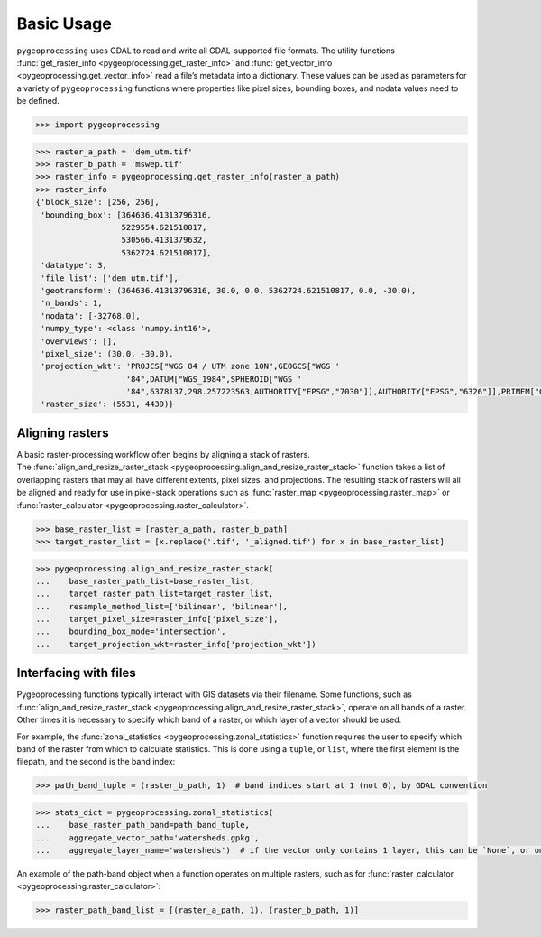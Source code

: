 Basic Usage
===========

``pygeoprocessing`` uses GDAL to read and write all GDAL-supported file
formats. The utility functions
:func:`get_raster_info <pygeoprocessing.get_raster_info>` and
:func:`get_vector_info <pygeoprocessing.get_vector_info>` read a file’s
metadata into a dictionary. These values can be used as parameters for a
variety of ``pygeoprocessing`` functions where properties like pixel sizes,
bounding boxes, and nodata values need to be defined.

.. code::

    >>> import pygeoprocessing

.. code::

    >>> raster_a_path = 'dem_utm.tif'
    >>> raster_b_path = 'mswep.tif'
    >>> raster_info = pygeoprocessing.get_raster_info(raster_a_path)
    >>> raster_info
    {'block_size': [256, 256],
     'bounding_box': [364636.41313796316,
                      5229554.621510817,
                      530566.4131379632,
                      5362724.621510817],
     'datatype': 3,
     'file_list': ['dem_utm.tif'],
     'geotransform': (364636.41313796316, 30.0, 0.0, 5362724.621510817, 0.0, -30.0),
     'n_bands': 1,
     'nodata': [-32768.0],
     'numpy_type': <class 'numpy.int16'>,
     'overviews': [],
     'pixel_size': (30.0, -30.0),
     'projection_wkt': 'PROJCS["WGS 84 / UTM zone 10N",GEOGCS["WGS '
                       '84",DATUM["WGS_1984",SPHEROID["WGS '
                       '84",6378137,298.257223563,AUTHORITY["EPSG","7030"]],AUTHORITY["EPSG","6326"]],PRIMEM["Greenwich",0,AUTHORITY["EPSG","8901"]],UNIT["degree",0.0174532925199433,AUTHORITY["EPSG","9122"]],AUTHORITY["EPSG","4326"]],PROJECTION["Transverse_Mercator"],PARAMETER["latitude_of_origin",0],PARAMETER["central_meridian",-123],PARAMETER["scale_factor",0.9996],PARAMETER["false_easting",500000],PARAMETER["false_northing",0],UNIT["metre",1,AUTHORITY["EPSG","9001"]],AXIS["Easting",EAST],AXIS["Northing",NORTH],AUTHORITY["EPSG","32610"]]',
     'raster_size': (5531, 4439)}


Aligning rasters
****************

| A basic raster-processing workflow often begins by aligning a stack of
  rasters.
| The :func:`align_and_resize_raster_stack <pygeoprocessing.align_and_resize_raster_stack>`
  function takes a list of overlapping rasters that may all have different
  extents, pixel sizes, and projections. The resulting stack of rasters will
  all be aligned and ready for use in pixel-stack operations such as
  :func:`raster_map <pygeoprocessing.raster_map>` or
  :func:`raster_calculator <pygeoprocessing.raster_calculator>`.

.. code::

    >>> base_raster_list = [raster_a_path, raster_b_path]
    >>> target_raster_list = [x.replace('.tif', '_aligned.tif') for x in base_raster_list]

.. code::

    >>> pygeoprocessing.align_and_resize_raster_stack(
    ...    base_raster_path_list=base_raster_list,
    ...    target_raster_path_list=target_raster_list,
    ...    resample_method_list=['bilinear', 'bilinear'],
    ...    target_pixel_size=raster_info['pixel_size'],
    ...    bounding_box_mode='intersection',
    ...    target_projection_wkt=raster_info['projection_wkt'])

Interfacing with files
**********************

Pygeoprocessing functions typically interact with GIS datasets via their
filename. Some functions, such as
:func:`align_and_resize_raster_stack <pygeoprocessing.align_and_resize_raster_stack>`,
operate on all bands of a raster. Other times it is necessary to specify
which band of a raster, or which layer of a vector should be used.

For example, the :func:`zonal_statistics <pygeoprocessing.zonal_statistics>`
function requires the user to specify which band of the raster from which to
calculate statistics. This is done using a ``tuple``, or ``list``, where the
first element is the filepath, and the second is the band index:

.. code::

    >>> path_band_tuple = (raster_b_path, 1)  # band indices start at 1 (not 0), by GDAL convention

.. code::

    >>> stats_dict = pygeoprocessing.zonal_statistics(
    ...    base_raster_path_band=path_band_tuple,
    ...    aggregate_vector_path='watersheds.gpkg',
    ...    aggregate_layer_name='watersheds')  # if the vector only contains 1 layer, this can be `None`, or ommitted

| An example of the path-band object when a function operates on multiple
  rasters, such as for
  :func:`raster_calculator <pygeoprocessing.raster_calculator>`:

.. code::

    >>> raster_path_band_list = [(raster_a_path, 1), (raster_b_path, 1)]

